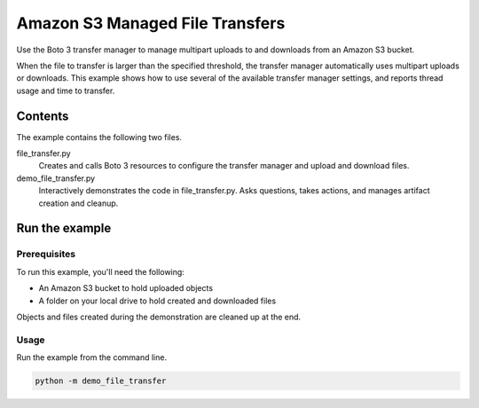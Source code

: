 .. Copyright 2020 Amazon.com, Inc. or its affiliates. All Rights Reserved.

   This work is licensed under a Creative Commons Attribution-NonCommercial-ShareAlike 4.0
   International License (the "License"). You may not use this file except in compliance with the
   License. A copy of the License is located at http://creativecommons.org/licenses/by-nc-sa/4.0/.

   This file is distributed on an "AS IS" BASIS, WITHOUT WARRANTIES OR CONDITIONS OF ANY KIND,
   either express or implied. See the License for the specific language governing permissions and
   limitations under the License.

================================
Amazon S3 Managed File Transfers
================================

Use the Boto 3 transfer manager to manage multipart uploads to and downloads
from an Amazon S3 bucket.

When the file to transfer is larger than the specified threshold, the transfer
manager automatically uses multipart uploads or downloads. This example
shows how to use several of the available transfer manager settings, and reports
thread usage and time to transfer.

Contents
================

The example contains the following two files.

file_transfer.py
    Creates and calls Boto 3 resources to configure the transfer manager and
    upload and download files.

demo_file_transfer.py
    Interactively demonstrates the code in file_transfer.py.
    Asks questions, takes actions, and manages artifact creation and cleanup.

Run the example
===============

Prerequisites
-------------

To run this example, you'll need the following:

* An Amazon S3 bucket to hold uploaded objects
* A folder on your local drive to hold created and downloaded files

Objects and files created during the demonstration are cleaned up at the end.

Usage
-----

Run the example from the command line.

.. code-block::

    python -m demo_file_transfer

